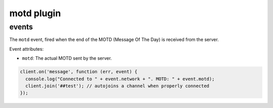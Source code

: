 motd plugin
===========

events
------

.. coffeaevent:: motd

The ``motd`` event, fired when the end of the MOTD (Message Of The Day) is received from the server.

Event attributes:

* ``motd``: The actual MOTD sent by the server.


.. code-block:: javascript

    client.on('message', function (err, event) {
      console.log("Connected to " + event.network + ". MOTD: " + event.motd);
      client.join('##test'); // autojoins a channel when properly connected
    });
